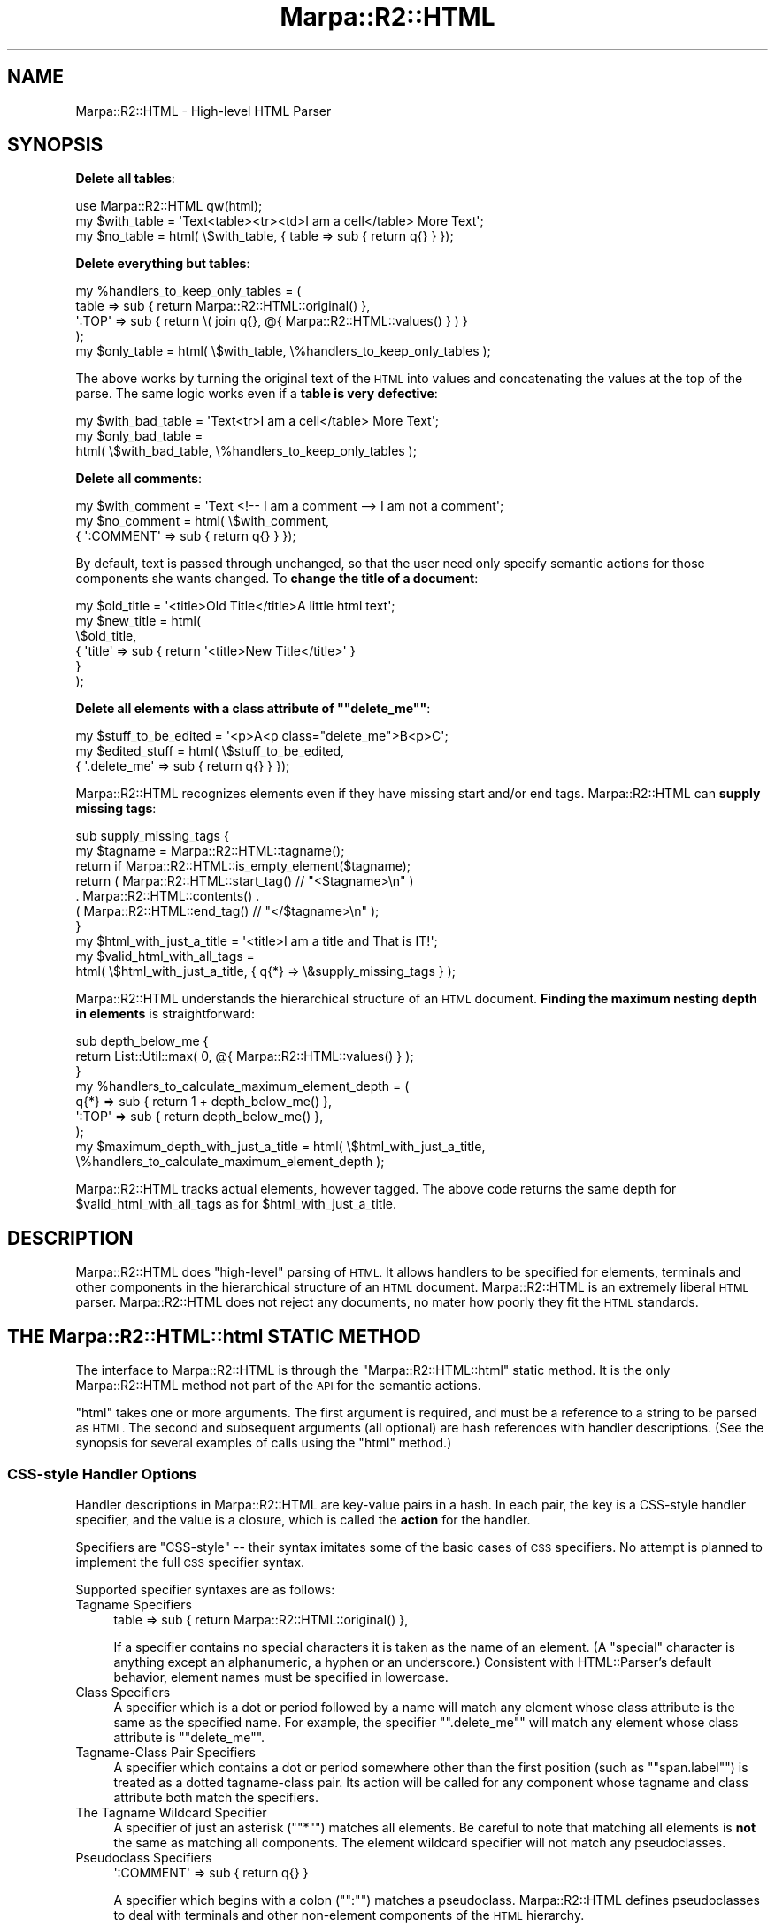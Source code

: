 .\" Automatically generated by Pod::Man 4.14 (Pod::Simple 3.40)
.\"
.\" Standard preamble:
.\" ========================================================================
.de Sp \" Vertical space (when we can't use .PP)
.if t .sp .5v
.if n .sp
..
.de Vb \" Begin verbatim text
.ft CW
.nf
.ne \\$1
..
.de Ve \" End verbatim text
.ft R
.fi
..
.\" Set up some character translations and predefined strings.  \*(-- will
.\" give an unbreakable dash, \*(PI will give pi, \*(L" will give a left
.\" double quote, and \*(R" will give a right double quote.  \*(C+ will
.\" give a nicer C++.  Capital omega is used to do unbreakable dashes and
.\" therefore won't be available.  \*(C` and \*(C' expand to `' in nroff,
.\" nothing in troff, for use with C<>.
.tr \(*W-
.ds C+ C\v'-.1v'\h'-1p'\s-2+\h'-1p'+\s0\v'.1v'\h'-1p'
.ie n \{\
.    ds -- \(*W-
.    ds PI pi
.    if (\n(.H=4u)&(1m=24u) .ds -- \(*W\h'-12u'\(*W\h'-12u'-\" diablo 10 pitch
.    if (\n(.H=4u)&(1m=20u) .ds -- \(*W\h'-12u'\(*W\h'-8u'-\"  diablo 12 pitch
.    ds L" ""
.    ds R" ""
.    ds C` ""
.    ds C' ""
'br\}
.el\{\
.    ds -- \|\(em\|
.    ds PI \(*p
.    ds L" ``
.    ds R" ''
.    ds C`
.    ds C'
'br\}
.\"
.\" Escape single quotes in literal strings from groff's Unicode transform.
.ie \n(.g .ds Aq \(aq
.el       .ds Aq '
.\"
.\" If the F register is >0, we'll generate index entries on stderr for
.\" titles (.TH), headers (.SH), subsections (.SS), items (.Ip), and index
.\" entries marked with X<> in POD.  Of course, you'll have to process the
.\" output yourself in some meaningful fashion.
.\"
.\" Avoid warning from groff about undefined register 'F'.
.de IX
..
.nr rF 0
.if \n(.g .if rF .nr rF 1
.if (\n(rF:(\n(.g==0)) \{\
.    if \nF \{\
.        de IX
.        tm Index:\\$1\t\\n%\t"\\$2"
..
.        if !\nF==2 \{\
.            nr % 0
.            nr F 2
.        \}
.    \}
.\}
.rr rF
.\"
.\" Accent mark definitions (@(#)ms.acc 1.5 88/02/08 SMI; from UCB 4.2).
.\" Fear.  Run.  Save yourself.  No user-serviceable parts.
.    \" fudge factors for nroff and troff
.if n \{\
.    ds #H 0
.    ds #V .8m
.    ds #F .3m
.    ds #[ \f1
.    ds #] \fP
.\}
.if t \{\
.    ds #H ((1u-(\\\\n(.fu%2u))*.13m)
.    ds #V .6m
.    ds #F 0
.    ds #[ \&
.    ds #] \&
.\}
.    \" simple accents for nroff and troff
.if n \{\
.    ds ' \&
.    ds ` \&
.    ds ^ \&
.    ds , \&
.    ds ~ ~
.    ds /
.\}
.if t \{\
.    ds ' \\k:\h'-(\\n(.wu*8/10-\*(#H)'\'\h"|\\n:u"
.    ds ` \\k:\h'-(\\n(.wu*8/10-\*(#H)'\`\h'|\\n:u'
.    ds ^ \\k:\h'-(\\n(.wu*10/11-\*(#H)'^\h'|\\n:u'
.    ds , \\k:\h'-(\\n(.wu*8/10)',\h'|\\n:u'
.    ds ~ \\k:\h'-(\\n(.wu-\*(#H-.1m)'~\h'|\\n:u'
.    ds / \\k:\h'-(\\n(.wu*8/10-\*(#H)'\z\(sl\h'|\\n:u'
.\}
.    \" troff and (daisy-wheel) nroff accents
.ds : \\k:\h'-(\\n(.wu*8/10-\*(#H+.1m+\*(#F)'\v'-\*(#V'\z.\h'.2m+\*(#F'.\h'|\\n:u'\v'\*(#V'
.ds 8 \h'\*(#H'\(*b\h'-\*(#H'
.ds o \\k:\h'-(\\n(.wu+\w'\(de'u-\*(#H)/2u'\v'-.3n'\*(#[\z\(de\v'.3n'\h'|\\n:u'\*(#]
.ds d- \h'\*(#H'\(pd\h'-\w'~'u'\v'-.25m'\f2\(hy\fP\v'.25m'\h'-\*(#H'
.ds D- D\\k:\h'-\w'D'u'\v'-.11m'\z\(hy\v'.11m'\h'|\\n:u'
.ds th \*(#[\v'.3m'\s+1I\s-1\v'-.3m'\h'-(\w'I'u*2/3)'\s-1o\s+1\*(#]
.ds Th \*(#[\s+2I\s-2\h'-\w'I'u*3/5'\v'-.3m'o\v'.3m'\*(#]
.ds ae a\h'-(\w'a'u*4/10)'e
.ds Ae A\h'-(\w'A'u*4/10)'E
.    \" corrections for vroff
.if v .ds ~ \\k:\h'-(\\n(.wu*9/10-\*(#H)'\s-2\u~\d\s+2\h'|\\n:u'
.if v .ds ^ \\k:\h'-(\\n(.wu*10/11-\*(#H)'\v'-.4m'^\v'.4m'\h'|\\n:u'
.    \" for low resolution devices (crt and lpr)
.if \n(.H>23 .if \n(.V>19 \
\{\
.    ds : e
.    ds 8 ss
.    ds o a
.    ds d- d\h'-1'\(ga
.    ds D- D\h'-1'\(hy
.    ds th \o'bp'
.    ds Th \o'LP'
.    ds ae ae
.    ds Ae AE
.\}
.rm #[ #] #H #V #F C
.\" ========================================================================
.\"
.IX Title "Marpa::R2::HTML 3"
.TH Marpa::R2::HTML 3 "2020-07-11" "perl v5.32.0" "User Contributed Perl Documentation"
.\" For nroff, turn off justification.  Always turn off hyphenation; it makes
.\" way too many mistakes in technical documents.
.if n .ad l
.nh
.SH "NAME"
Marpa::R2::HTML \- High\-level HTML Parser
.SH "SYNOPSIS"
.IX Header "SYNOPSIS"
\&\fBDelete all tables\fR:
.PP
.Vb 1
\&    use Marpa::R2::HTML qw(html);
\&
\&    my $with_table = \*(AqText<table><tr><td>I am a cell</table> More Text\*(Aq;
\&    my $no_table   = html( \e$with_table, { table => sub { return q{} } });
.Ve
.PP
\&\fBDelete everything but tables\fR:
.PP
.Vb 5
\&    my %handlers_to_keep_only_tables = (
\&        table  => sub { return Marpa::R2::HTML::original() },
\&        \*(Aq:TOP\*(Aq => sub { return \e( join q{}, @{ Marpa::R2::HTML::values() } ) }
\&    );
\&    my $only_table = html( \e$with_table, \e%handlers_to_keep_only_tables );
.Ve
.PP
The above works by turning the original text of the \s-1HTML\s0 into values
and concatenating the values at the top of the parse.
The same logic works even if a \fBtable is very defective\fR:
.PP
.Vb 3
\&    my $with_bad_table = \*(AqText<tr>I am a cell</table> More Text\*(Aq;
\&    my $only_bad_table =
\&        html( \e$with_bad_table, \e%handlers_to_keep_only_tables );
.Ve
.PP
\&\fBDelete all comments\fR:
.PP
.Vb 3
\&    my $with_comment = \*(AqText <!\-\- I am a comment \-\-> I am not a comment\*(Aq;
\&    my $no_comment   = html( \e$with_comment,
\&        { \*(Aq:COMMENT\*(Aq => sub { return q{} } });
.Ve
.PP
By default, text is passed through unchanged, so that the user
need only specify semantic actions for those components she
wants changed.  To \fBchange the title of a document\fR:
.PP
.Vb 6
\&    my $old_title = \*(Aq<title>Old Title</title>A little html text\*(Aq;
\&    my $new_title = html(
\&        \e$old_title,
\&        {   \*(Aqtitle\*(Aq => sub { return \*(Aq<title>New Title</title>\*(Aq }
\&        }
\&    );
.Ve
.PP
\&\fBDelete all elements with a class attribute
of "\f(CB\*(C`delete_me\*(C'\fB"\fR:
.PP
.Vb 3
\&    my $stuff_to_be_edited = \*(Aq<p>A<p class="delete_me">B<p>C\*(Aq;
\&    my $edited_stuff       = html( \e$stuff_to_be_edited,
\&        { \*(Aq.delete_me\*(Aq => sub { return q{} } });
.Ve
.PP
Marpa::R2::HTML recognizes elements even if they have missing
start and/or end tags.
Marpa::R2::HTML can \fBsupply missing tags\fR:
.PP
.Vb 10
\&    sub supply_missing_tags {
\&        my $tagname = Marpa::R2::HTML::tagname();
\&        return if Marpa::R2::HTML::is_empty_element($tagname);
\&        return ( Marpa::R2::HTML::start_tag() // "<$tagname>\en" )
\&            . Marpa::R2::HTML::contents() .
\&            ( Marpa::R2::HTML::end_tag() // "</$tagname>\en" );
\&    }
\&    my $html_with_just_a_title = \*(Aq<title>I am a title and That is IT!\*(Aq;
\&    my $valid_html_with_all_tags =
\&        html( \e$html_with_just_a_title, { q{*} => \e&supply_missing_tags } );
.Ve
.PP
Marpa::R2::HTML understands the hierarchical structure of an \s-1HTML\s0 document.
\&\fBFinding the maximum nesting depth in elements\fR is straightforward:
.PP
.Vb 9
\&    sub depth_below_me {
\&        return List::Util::max( 0, @{ Marpa::R2::HTML::values() } );
\&    }
\&    my %handlers_to_calculate_maximum_element_depth = (
\&        q{*}   => sub { return 1 + depth_below_me() },
\&        \*(Aq:TOP\*(Aq => sub { return depth_below_me() },
\&    );
\&    my $maximum_depth_with_just_a_title = html( \e$html_with_just_a_title,
\&        \e%handlers_to_calculate_maximum_element_depth );
.Ve
.PP
Marpa::R2::HTML tracks actual elements, however tagged.
The above code returns the same depth for \f(CW$valid_html_with_all_tags\fR
as for \f(CW$html_with_just_a_title\fR.
.SH "DESCRIPTION"
.IX Header "DESCRIPTION"
Marpa::R2::HTML does \*(L"high-level\*(R" parsing of \s-1HTML.\s0
It allows handlers to be specified for elements, terminals and other
components in the hierarchical structure of an \s-1HTML\s0 document.
Marpa::R2::HTML is an extremely liberal \s-1HTML\s0 parser.
Marpa::R2::HTML does not reject any documents,
no mater how poorly they fit the \s-1HTML\s0 standards.
.SH "THE Marpa::R2::HTML::html STATIC METHOD"
.IX Header "THE Marpa::R2::HTML::html STATIC METHOD"
The interface to
Marpa::R2::HTML is through the
\&\f(CW\*(C`Marpa::R2::HTML::html\*(C'\fR
static method.
It is
the only
Marpa::R2::HTML
method not part of the \s-1API\s0 for the
semantic actions.
.PP
\&\f(CW\*(C`html\*(C'\fR takes one or more arguments.
The first argument is required, and must be a reference to
a string to be parsed as \s-1HTML.\s0
The second and
subsequent arguments (all optional) are hash references
with handler descriptions.
(See the synopsis for several examples of
calls using the \f(CW\*(C`html\*(C'\fR method.)
.SS "CSS-style Handler Options"
.IX Subsection "CSS-style Handler Options"
Handler descriptions in Marpa::R2::HTML are key-value pairs
in a hash.
In each pair, the key is a CSS-style handler specifier,
and the value is a closure,
which is called the \fBaction\fR for the
handler.
.PP
Specifiers are \*(L"CSS-style\*(R" \*(--
their syntax imitates some of the basic cases
of \s-1CSS\s0 specifiers.
No attempt is planned
to implement the full \s-1CSS\s0 specifier syntax.
.PP
Supported specifier syntaxes are as follows:
.IP "Tagname Specifiers" 4
.IX Item "Tagname Specifiers"
.Vb 1
\&        table  => sub { return Marpa::R2::HTML::original() },
.Ve
.Sp
If a specifier contains no special characters
it is taken
as the name of an element.
(A \*(L"special\*(R" character is
anything except an alphanumeric, a hyphen or an underscore.)
Consistent with HTML::Parser's default behavior,
element names must be specified in lowercase.
.IP "Class Specifiers" 4
.IX Item "Class Specifiers"
A specifier which is a dot or period followed by a name
will match any element whose class attribute is the same as the specified name.
For example, the specifier "\f(CW\*(C`.delete_me\*(C'\fR\*(L" will match any element whose
class attribute is \*(R"\f(CW\*(C`delete_me\*(C'\fR".
.IP "Tagname-Class Pair Specifiers" 4
.IX Item "Tagname-Class Pair Specifiers"
A specifier which contains a dot or period somewhere other than
the first position (such as "\f(CW\*(C`span.label\*(C'\fR")
is treated as a dotted tagname-class pair.
Its action will be called for
any component whose tagname and class attribute both match
the specifiers.
.IP "The Tagname Wildcard Specifier" 4
.IX Item "The Tagname Wildcard Specifier"
A specifier of just an asterisk ("\f(CW\*(C`*\*(C'\fR") matches all elements.
Be careful to note that matching all elements is \fBnot\fR the same
as matching all components.
The element wildcard specifier will not match any pseudoclasses.
.IP "Pseudoclass Specifiers" 4
.IX Item "Pseudoclass Specifiers"
.Vb 1
\&     \*(Aq:COMMENT\*(Aq => sub { return q{} }
.Ve
.Sp
A specifier which begins with a colon ("\f(CW\*(C`:\*(C'\fR") matches a pseudoclass.
Marpa::R2::HTML defines
pseudoclasses to deal with terminals and other non-element
components of the \s-1HTML\s0 hierarchy.
.SS "Conflicting Specifiers"
.IX Subsection "Conflicting Specifiers"
At most one semantic action is called for each component.
Where an element component matches several specifiers,
the action is picked based on the \fBmost specific match\fR.
.IP "1. Matches by tagname-class pair are the most specific." 4
.IX Item "1. Matches by tagname-class pair are the most specific."
.PD 0
.IP "2. Matches by class are the next most specific." 4
.IX Item "2. Matches by class are the next most specific."
.IP "3. Matches by tagname are considered less specific than matches by class." 4
.IX Item "3. Matches by tagname are considered less specific than matches by class."
.IP "4. The wildcard match is the least specific." 4
.IX Item "4. The wildcard match is the least specific."
.PD
.PP
Here's an example:
.PP
.Vb 7
\&    my $html = <<\*(AqEND_OF_HTML\*(Aq;
\&    <span class="high">High Span</span>
\&    <span class="low">Low Span</span>
\&    <div class="high">High Div</div>
\&    <div class="low">Low Div</div>
\&    <div class="oddball">Oddball Div</div>
\&    END_OF_HTML
\&
\&    our @RESULTS = ();
\&    Marpa::R2::HTML::html(
\&        \e$html,
\&        {   q{*} => sub {
\&                push @RESULTS, \*(Aqwildcard handler: \*(Aq . Marpa::R2::HTML::contents();
\&            },
\&            \*(Aqdiv\*(Aq => sub {
\&                push @RESULTS, \*(Aq"div" handler: \*(Aq . Marpa::R2::HTML::contents();
\&            },
\&            \*(Aq.high\*(Aq => sub {
\&                push @RESULTS, \*(Aq".high" handler: \*(Aq . Marpa::R2::HTML::contents();
\&            },
\&            \*(Aqdiv.high\*(Aq => sub {
\&                push @RESULTS,
\&                    \*(Aq"div.high" handler: \*(Aq . Marpa::R2::HTML::contents();
\&            },
\&            \*(Aq.oddball\*(Aq => sub {
\&                push @RESULTS,
\&                    \*(Aq".oddball" handler: \*(Aq . Marpa::R2::HTML::contents();
\&            },
\&            \*(Aqbody\*(Aq => sub {undef},
\&            \*(Aqhead\*(Aq => sub {undef},
\&            \*(Aqhtml\*(Aq => sub {undef},
\&            \*(Aqp\*(Aq    => sub {undef},
\&        }
\&    );
.Ve
.PP
Here is what \f(CW$result\fR would contain after the above code was run:
.PP
.Vb 5
\&    ".high" handler: High Span
\&    wildcard handler: Low Span
\&    "div.high" handler: High Div
\&    "div" handler: Low Div
\&    ".oddball" handler: Oddball Div
.Ve
.SS "Details of the Specifier Syntax"
.IX Subsection "Details of the Specifier Syntax"
For elements and class names only alphanumerics, hyphens and underscores are supported.
Elements must be specified in lowercase, but they will match tagnames in the original
document on a case-insensitive basis.
.PP
Forcing element names to be lowercase follows the default behavior of
HTML::Parser, which coerces all tagnames to lowercase.
This is consistent with the \s-1HTML\s0 standards.
It is \fBnot\fR consistent with the \s-1XML\s0 standards,
and an option to configure this behavior may be added in
the future.
.PP
Pseudoclass names special to
Marpa::R2::HTML are case-sensitive, and must be all uppercase.
Lowercase is reserved for \s-1CSS\s0 pseudoclasses.
The \s-1CSS\s0 standard specifies that its pseudoclass names are case-indifferent.
No \s-1CSS\s0 pseudoclasses are supported at this writing.
.SH "PSEUDOCLASSES"
.IX Header "PSEUDOCLASSES"
Marpa::R2::HTML uses
HTML::Parser to do its low-level parsing.
HTML::Parser \*(L"events\*(R"
become the terminals for Marpa::R2::HTML.
.PP
Besides terminals and elements,
three other \s-1HTML\s0 components are recognized:
the \s-1SGML\s0 prolog (\f(CW\*(C`:PROLOG\*(C'\fR),
the \s-1SGML\s0 trailer (\f(CW\*(C`:TRAILER\*(C'\fR),
and the \s-1HTML\s0 document as a whole (\f(CW\*(C`:TOP\*(C'\fR).
.SS ":CDATA"
.IX Subsection ":CDATA"
The \f(CW\*(C`:CDATA\*(C'\fR pseudoclass specifies the action for
\&\s-1CDATA\s0 terminals.
Its action is called once for each non-whitespace raw \f(CW\*(C`text\*(C'\fR event
that is not reclassed as cruft.
(\fBRaw text\fR
is text in which any markup and entities should be left as is.)
.PP
More precisely,
a \f(CW\*(C`:CDATA\*(C'\fR terminal is created from any
HTML::Parser \f(CW\*(C`text\*(C'\fR event that has the \f(CW\*(C`is_cdata\*(C'\fR flag on;
that contains a non-whitespace character
as defined in the \s-1HTML 4.01\s0 specification
(<http://www.w3.org/TR/html4/struct/text.html#h\-9.1>);
and that is not reclassed as cruft.
.SS ":COMMENT"
.IX Subsection ":COMMENT"
The \f(CW\*(C`:COMMENT\*(C'\fR pseudoclass specifies the action for \s-1HTML\s0 comments.
Its action is called once for every \f(CW\*(C`HTML::Parser\*(C'\fR \f(CW\*(C`comment\*(C'\fR event that
is not reclassed as cruft.
.SS ":CRUFT"
.IX Subsection ":CRUFT"
The \f(CW\*(C`:CRUFT\*(C'\fR pseudoclass specifies the action for cruft.
Its action is called once for every \f(CW\*(C`HTML::Parser\*(C'\fR event that
Marpa::R2::HTML reclasses as cruft.
.PP
Marpa::R2::HTML reclasses terminals as cruft when
they do not fit the structure of an \s-1HTML\s0 document.
One example of a terminal that
Marpa::R2::HTML would reclass as cruft is a
\&\f(CW\*(C`</head>\*(C'\fR end tag in the \s-1HTML\s0 body.
.PP
Reclassing terminals as cruft is only done as the last resort.
When it can,
HTML::Parser forgives
violations of the \s-1HTML\s0 standards and accepts terminals as non-cruft.
.PP
Cruft is treated in much the same way as comments.
It is preserved, untouched, in the original text view.
.SS ":DECL"
.IX Subsection ":DECL"
The \f(CW\*(C`:DECL\*(C'\fR pseudoclass specifies the action for \s-1SGML\s0 declarations.
Its action is called once for every \f(CW\*(C`HTML::Parser\*(C'\fR \f(CW\*(C`declaration\*(C'\fR event that
is not reclassed as cruft.
.SS ":PCDATA"
.IX Subsection ":PCDATA"
The \f(CW\*(C`:PCDATA\*(C'\fR pseudoclass specifies the action for
\&\s-1PCDATA\s0 terminals.
Its action is called once for each non-whitespace non-raw \f(CW\*(C`text\*(C'\fR event
that is not reclassed as cruft.
.PP
More precisely,
a \f(CW\*(C`:PCDATA\*(C'\fR terminal is created from any
HTML::Parser \f(CW\*(C`text\*(C'\fR event that has the \f(CW\*(C`is_cdata\*(C'\fR flag \fBoff\fR;
that contains a non-whitespace character
as defined in the \s-1HTML 4.01\s0 specification
(<http://www.w3.org/TR/html4/struct/text.html#h\-9.1>);
and that is not reclassed as cruft.
.PP
Markup and entities in
\&\f(CW\*(C`:PCDATA\*(C'\fR text
are expected to be interpreted eventually,
but it can be counter-productive to do this
during parsing.
An application may, for example,
be rewriting a document for display on the web.
In that case it will often
want to leave markup and entities for the client's browser
to interpret.
.PP
Marpa::R2::HTML leaves interpretation of markup and entities entirely to
the application.
An application which chooses to do the interpretation itself
may do it in the actions,
or deal with it in post-processing.
\&\s-1CPAN\s0 has excellent tools for this,
some of which are part of HTML::Parser.
.SS ":PI"
.IX Subsection ":PI"
The \f(CW\*(C`:PI\*(C'\fR pseudoclass specifies the action for \s-1SGML\s0 processing instructions.
Its action is called once for every HTML::Parser \f(CW\*(C`process\*(C'\fR event that
is not reclassed as cruft.
.SS ":PROLOG"
.IX Subsection ":PROLOG"
The \f(CW\*(C`:PROLOG\*(C'\fR pseudoclass specifies the action for \s-1SGML\s0 prolog.
This is the part of the \s-1HTML\s0 document which precedes the \s-1HTML\s0 root element.
Components valid in the
prolog include \s-1SGML\s0 comments, processing instructions and whitespace.
.SS ":TOP"
.IX Subsection ":TOP"
The action specified for the \f(CW\*(C`:TOP\*(C'\fR pseudoclass will be called
once and only once in every parse,
and will be the last action called in every parse.
The \f(CW\*(C`:TOP\*(C'\fR component is the entire
physical document, including
the \s-1SGML\s0 prolog,
the root element,
and the \s-1SGML\s0 trailer.
All the other \s-1HTML\s0 components in a document
will be descendants of the \f(CW\*(C`:TOP\*(C'\fR component.
.PP
The \f(CW\*(C`:TOP\*(C'\fR action is unique, in that there is always an action
for it, even if one is not specified.
The \f(CW\*(C`html\*(C'\fR method returns the value
returned by the \f(CW\*(C`:TOP\*(C'\fR action.
The default \f(CW\*(C`:TOP\*(C'\fR action returns a \fBreference\fR to a string
with the literal text value of all
of its descendants.
.SS ":TRAILER"
.IX Subsection ":TRAILER"
The \f(CW\*(C`:TRAILER\*(C'\fR pseudoclass specifies the action for \s-1SGML\s0 trailer.
This is the part of the \s-1HTML\s0 document which follows the \s-1HTML\s0 root element.
Components valid in the
trailer include \s-1SGML\s0 comments, processing instructions, and whitespace.
Cruft can also be found here, though for Marpa::R2::HTML that is a
last resort.
.SS ":WHITESPACE"
.IX Subsection ":WHITESPACE"
A Marpa::R2::HTML \f(CW\*(C`:WHITESPACE\*(C'\fR terminal is created for every
HTML::Parser \f(CW\*(C`text\*(C'\fR event that is entirely whitespace
as defined in the \s-1HTML 4.01\s0 specification
(<http://www.w3.org/TR/html4/struct/text.html#h\-9.1>)
and that is not reclassed as cruft.
Whitespace is acceptable in places where non-whitespace is not,
and the difference can be very significant structurally.
.SH "VIEWS"
.IX Header "VIEWS"
I hope the synopsis convinces the reader
that the action semantics of Marpa::R2::HTML are natural.
This naturalness is achieved at the price of some novelty.
This section explains the ideas behind the semantic action \s-1API.\s0
Depending on taste,
readers may want to skip this section and go straight to
the \s-1API.\s0
.PP
The components of an \s-1HTML\s0 document form a hierarchy,
with the \f(CW\*(C`:TOP\*(C'\fR component on top, and the terminals on the bottom.
The traditional syntax tree method requires semantic actions
to know precisely
what children every component will have.
This processing model is not a good fit to \s-1HTML.\s0
Marpa::R2::HTML gives the writer of semantic actions
\&\*(L"views\*(R" of each component that better fit situations
where the number and type of
children is unknown or vaguely defined.
.PP
Marpa::R2::HTML's semantics
focus more widely \*(--
on a component's descendants instead of
just its direct children.
(The terms ancestor and descendant are used in the standard way:
If a component X is
above Y in the hierarchy,
X is an \fBancestor\fR of Y; and
Y is a \fBdescendant\fR of the X.)
.SS "The Original View"
.IX Subsection "The Original View"
The \fBoriginal view\fR sees the text of a component as it was
originally passed to the parser.
The original view never changes.
The original view is seen
through the \*(L"Marpa::R2::HTML::original\*(R" \s-1API\s0 method.
.SS "The Terminals View"
.IX Subsection "The Terminals View"
The \fBterminals view\fR sees the terminals corresponding to the
original text of a component.
The terminals view never changes.
The terminals view is usually seen as part of other views.
.PP
At this writing the \s-1API\s0 does not contain a \*(L"pure\*(R" terminals view method.
For a terminals view of the whole \s-1HTML\s0 document,
HTML::Parser does the job with significantly lower overhead.
For views and sections of views with no values defined,
the descendants view (described below)
is equivalent to the terminals view.
.SS "The Values View"
.IX Subsection "The Values View"
When actions are called, they return a value.
If that value is defined, it becomes visible to the \fBvalues view\fR of
its ancestors.
The values view of a component sees the visible values for its descendants.
.PP
The \fBvalues view\fR is an array, with the values ordered according to the
lexical order of the components whose actions returned them.
If no descendants have visible values,
then the values view is a zero-length array.
.PP
The values view is hierarchical.
When a component produces a visible value,
it makes the values of its descendants disappear.
That is, whenever the semantic action for a component X
returns anything other than a Perl \f(CW\*(C`undef\*(C'\fR, it has two effects:
.IP "\(bu" 4
That return value becomes the visible value associated with component X.
.IP "\(bu" 4
All the values previously visible due to semantic actions
for the descendants of component X disappear.
.PP
Values which disappear are gone forever.
There is no mechanism to make them \*(L"reappear\*(R".
.PP
As a special case, if an action for a component returns a Perl \f(CW\*(C`undef\*(C'\fR,
not only do the values of all its descendants disappear,
the component for the action also will not appear in the values view.
When its semantic action returns \f(CW\*(C`undef\*(C'\fR, a component permanently \*(L"drops out\*(R" of the values view
taking all descendants with it.
The original view is seen
through the \*(L"Marpa::R2::HTML::values\*(R" \s-1API\s0 method.
.SS "The Literal View"
.IX Subsection "The Literal View"
The literal view can be thought of as a mix between the original view
and the values view.
It sees a text string, like the original view.
But unlike the original view, the literal view includes the visible values.
.PP
Values appear in the \fBliteral view\fR in stringized form.
For sections of the original text without visible values,
the literal view is the same as the original
view.
In all Marpa::R2::HTML's views,
whether descendants are seen as text or values,
they
are seen in the original lexical order.
The literal view is seen
through the \*(L"Marpa::R2::HTML::literal\*(R" \s-1API\s0 method.
.SS "The Descendants View"
.IX Subsection "The Descendants View"
Just as the literal view can be thought of as a mix between the original view
and the values view,
the descendants view can be thought of a mix between the terminals view and the
values view.
.PP
The \fBdescendants view\fR sees an array of elements
with data for each
of the component's descendants,
in lexical order.
Where a value is visible, the descendants view sees data for the component with the
visible value.
Where no value is visible, the descendants view sees data for the terminals.
This means that
when no values are visible, the descendants view is the same as the terminals view.
.PP
The descendants view is implemented via the \*(L"Marpa::R2::HTML::descendants\*(R" method.
It is the most fine-grained and detailed way to look at the descendants of a component.
The descendants view can do anything that the other views can do,
but the other views should be preferred when they fit the application.
Other views are typically more intuitive and efficient.
.SS "Views versus Syntax Trees"
.IX Subsection "Views versus Syntax Trees"
Views are a generalization of the traditional method
for processing semantics: syntax trees.
The values view is the view that most
closely resembles a syntax tree.
But there are important differences.
.PP
In its purest form,
the syntax tree model
required the semantic actions to
define exactly how many and what kind of immediate children
each node had.
Each node in a syntax tree worked with its immediate children.
Children in a syntax tree appeared as values.
.PP
The values view, on the other hand, sees all its descendants,
not just its immediate children, but only if
they make themselves visible.
Because of this,
the values view lends itself to being mixed with other views.
The values view allows pieces of the tree to decide when they will
come into sight
and when they will fall out of view.
.SS "Views and Efficiency"
.IX Subsection "Views and Efficiency"
In most applications,
views are more efficient than syntax trees.
In terms of Marpa::R2::HTML views,
traditional syntax tree processing
corresponds most closely to the values view
when every component in the parse has a visible value.
For Marpa::R2::HTML this is close to the worst case.
.PP
Marpa::R2::HTML optimizes for unvalued components.
Unvalued components are represented as terminal spans.
Adjacent descendant spans are automatically merged.
This means the size and time required do not increase as
processing rises up the component hierarchy.
.PP
Terminals views are calculated on a just-in-time basis
when they are requested through the action \s-1API.\s0
The terminals view is produced quickly from the merged terminal span.
.PP
Original views are also calculated on a just-in-time basis
as requested.
Each terminal tracks the text it represents as a
character span.
The original text can be quickly reconstructed
as the text in the source document from
the first character location of its component's first terminal
to the last character location of the component's last terminal.
.PP
When a handler does not need to return a value,
the most efficient thing to do is to return \f(CW\*(C`undef\*(C'\fR.
This reverts that component and all its descendants to
the efficient unvalued representation.
.SH "THE SEMANTIC ACTION API"
.IX Header "THE SEMANTIC ACTION API"
Marpa::R2::HTML's semantic action \s-1API\s0 is implemented
mainly through context-aware static methods.
No arguments are passed to the
user's semantics action callbacks.
Instead the semantic actions get whatever data they need
by calling these static methods.
.SS "\s-1API\s0 Static Methods"
.IX Subsection "API Static Methods"
.IP "Marpa::R2::HTML::attributes" 4
.IX Item "Marpa::R2::HTML::attributes"
Returns a hash ref to the attributes of the start tag.
This hash ref is exactly the hash ref returned
for the \f(CW\*(C`attr\*(C'\fR arg specification of HTML::Parser.
The \f(CW\*(C`attributes\*(C'\fR \s-1API\s0 method
returns an empty hash
if there were no attributes,
if there was no start tag for this element,
or if the current component is not an element.
.IP "Marpa::R2::HTML::contents" 4
.IX Item "Marpa::R2::HTML::contents"
For an element, returns the literal view of the contents.
The contents of an element are its entire text
except for its start tag and its end tag.
For an non-element component, returns undef.
.IP "Marpa::R2::HTML::descendants" 4
.IX Item "Marpa::R2::HTML::descendants"
This static method implements the descendants view.
It takes one argument, the \*(L"dataspec\*(R".
The \fBdataspec\fR is a string specifying
the data to be returned for each descendant.
The \f(CW\*(C`descendants\*(C'\fR method
returns a reference to an array with one element per descendant,
in lexical order.
Each element in the array is a reference to an array whose
elements are
the per-descendant data requested in the string.
.Sp
The descendant data specification string has a syntax
similar to that of the \f(CW\*(C`argspec\*(C'\fR strings of HTML::Parser.
Details of that syntax are given below
.IP "Marpa::R2::HTML::end_tag" 4
.IX Item "Marpa::R2::HTML::end_tag"
For an element with an explicit end tag,
returns the original text of the end tag.
For non-element components, returns undef.
For elements with no end tag, returns undef.
.IP "Marpa::R2::HTML::is_empty_element" 4
.IX Item "Marpa::R2::HTML::is_empty_element"
For an element, returns a Perl true value if the element
is empty,
a defined Perl false value otherwise.
For non-element components, returns undef.
.IP "Marpa::R2::HTML::literal" 4
.IX Item "Marpa::R2::HTML::literal"
The \f(CW\*(C`Marpa::R2::HTML::literal\*(C'\fR method implements the literal view.
Returns a string containing the literal view of the component \*(--
its text as modified by any the visible values of its
descendants.
.IP "Marpa::R2::HTML::literal_ref" 4
.IX Item "Marpa::R2::HTML::literal_ref"
Returns a reference to a string containing the literal view of the
component.  This can be useful for very long strings.
.IP "Marpa::R2::HTML::offset" 4
.IX Item "Marpa::R2::HTML::offset"
Returns the start offset of the component.
This is a zero-based location in the source document.
Some components are zero-length,
containing none of the tokens in the physical input.
The \f(CW\*(C`Marpa::R2::HTML::offset\*(C'\fR method return \f(CW\*(C`undef\*(C'\fR
for these.
.IP "Marpa::R2::HTML::original" 4
.IX Item "Marpa::R2::HTML::original"
The \f(CW\*(C`Marpa::R2::HTML::original\*(C'\fR method implements the original view.
Returns a string containing the original view of the component \*(--
its text unchanged from the source document.
.IP "Marpa::R2::HTML::start_tag" 4
.IX Item "Marpa::R2::HTML::start_tag"
For an element with an explicit start tag,
returns the original text of the start tag.
For non-element components, returns undef.
For elements with no explicit start tag, returns undef.
.IP "Marpa::R2::HTML::tagname" 4
.IX Item "Marpa::R2::HTML::tagname"
For an element component,
returns its tagname.
There is a tagname even if there are no
explicit tags.
Tagname is determined based on structure.
For non-element components, returns undef.
.IP "Marpa::R2::HTML::title" 4
.IX Item "Marpa::R2::HTML::title"
Returns the value of the title attribute.
For a non-element component, returns undef.
If there was no explicit start tag, returns undef.
If there was no title attribute, returns undef.
.IP "Marpa::R2::HTML::token_type" 4
.IX Item "Marpa::R2::HTML::token_type"
For a token, returns the token type.
The token types
are the event types from HTML::Parser:
"\f(CW\*(C`T\*(C'\fR\*(L" for text,
\&\*(R"\f(CW\*(C`S\*(C'\fR\*(L" for a start tag,
\&\*(R"\f(CW\*(C`E\*(C'\fR\*(L" for an end tag,
\&\*(R"\f(CW\*(C`PI\*(C'\fR\*(L" for a processing instruction,
\&\*(R"\f(CW\*(C`D\*(C'\fR\*(L" for an \s-1SGML\s0 declaration,
and \*(R"\f(CW\*(C`C\*(C'\fR" for a comment.
If the component is an element or some other
non-token, returns undef.
.IP "Marpa::R2::HTML::values" 4
.IX Item "Marpa::R2::HTML::values"
The \f(CW\*(C`Marpa::R2::HTML::values\*(C'\fR method implements the values view.
It returns a reference to an array of the descendant
values visible from this component,
in lexical order.
No elements of this array will be undefined.
The array will be zero length if no descendant
has a visible value.
.SS "Dataspecs"
.IX Subsection "Dataspecs"
.Vb 1
\&    Marpa::R2::HTML::descendants(\*(Aqtoken_type,literal,element\*(Aq)
.Ve
.PP
The data specification string, or dataspec,
is a comma separated list of \fBdescendant data specifiers\fR.
The \f(CW\*(C`Marpa::R2::HTML::descendants\*(C'\fR method takes a dataspec
as its argument.
The \f(CW\*(C`Marpa::R2::HTML::descendants\*(C'\fR method returns a reference
to an array of references to arrays of per-descendant data.
The contents of the per-descendant data arrays
and their order is as specified
by the dataspec.
These are the valid descendant data specifiers:
.ie n .IP """element""" 4
.el .IP "\f(CWelement\fR" 4
.IX Item "element"
For an element descendant, returns the tagname.
A valid tagname is returned even if there were no explicit tags.
For non-element descendants, returns undef.
.ie n .IP """literal""" 4
.el .IP "\f(CWliteral\fR" 4
.IX Item "literal"
Returns a string containing the literal view of the
descendant.
.ie n .IP """original""" 4
.el .IP "\f(CWoriginal\fR" 4
.IX Item "original"
Returns a string containing the original view of the
descendant.
.ie n .IP """token_type""" 4
.el .IP "\f(CWtoken_type\fR" 4
.IX Item "token_type"
If the descendant is a terminal, returns the token type.
Token types are as described for the
\&\*(L"Marpa::R2::HTML::token_type\*(R" \s-1API\s0 method.
For components with visible values, returns undef.
.ie n .IP """value""" 4
.el .IP "\f(CWvalue\fR" 4
.IX Item "value"
For element descendants with a value, returns that
value.
In all other cases, returns undef.
.SS "The Instance Hash"
.IX Subsection "The Instance Hash"
Each Marpa::R2::HTML instance
makes available
a per-instance variable
as a scratchpad for the application:
\&\f(CW$Marpa::R2::HTML::INSTANCE\fR.
Each call to
Marpa::R2::HTML::html
creates a \f(CW$Marpa::R2::HTML::INSTANCE\fR
variable which is
reserved for that application using the \f(CW\*(C`local\*(C'\fR keyword.
Marpa::R2::HTML::html
initializes it to an empty hash,
but after that does not touch it.
When programming via side effects
is more natural than
passing data up the parse
tree (and it often is),
\&\f(CW$Marpa::R2::HTML::INSTANCE\fR can be used to
store the data.
.PP
Ordinarily, \f(CW$Marpa::R2::HTML::INSTANCE\fR is destroyed,
with the rest of the parse instance,
when \f(CW\*(C`Marpa::R2::HTML::html\*(C'\fR returns.
But it can be useful
for the \f(CW\*(C`:TOP\*(C'\fR semantic action to
return
\&\f(CW$Marpa::R2::HTML::INSTANCE\fR as the value of the parse.
.ie n .SS "Undefined Actions versus Actions Which Return ""undef"""
.el .SS "Undefined Actions versus Actions Which Return \f(CWundef\fP"
.IX Subsection "Undefined Actions versus Actions Which Return undef"
It is worth emphasizing that
the effect of not defining a semantic action for a component
is different from the effect of defining a semantic action which
returns a Perl \f(CW\*(C`undef\*(C'\fR.
The difference lies in what happens to any visible values
of the descendants of that component.
.PP
Where no action is defined for a component,
it leaves all that component's views as they were before.
That is, all values which were visible remain visible and
no new values become visible.
When an action is defined for a component, but that action returns undef,
no new values become visible, and
all descendant values which were visible \fBdisappear\fR.
.SS "Root Element versus :TOP Pseudoclass"
.IX Subsection "Root Element versus :TOP Pseudoclass"
It is important to understand the very
special function of the \f(CW\*(C`:TOP\*(C'\fR
component,
and to avoid confusing it with the \s-1HTML\s0 root element.
The most important distinctions are that
.IP "\(bu" 4
The semantic action
for \f(CW\*(C`:TOP\*(C'\fR pseudoclass is always the last action
to be called in a parse.
.IP "\(bu" 4
The \f(CW\*(C`:TOP\*(C'\fR component is \fBalways\fR the entire \s-1HTML\s0 document.
This can be true of the root element, but it is not true in
all cases.
.IP "\(bu" 4
The value that the action for the \f(CW\*(C`:TOP\*(C'\fR component
returns becomes the value that
the
Marpa::R2::HTML::html
method returns.
.PP
The root element is the \s-1HTML\s0 element whose tagname is "\f(CW\*(C`html\*(C'\fR", though
its start and end tags are optional
and can be omitted even in strictly valid \s-1HTML.\s0
Tags or no tags, every \s-1HTML\s0 document has a
root element.
(The \f(CW\*(C`:TOP\*(C'\fR component is not an element, so it does not have a tagname and
never has tags.)
.PP
The root element is always a descendant of the \f(CW\*(C`:TOP\*(C'\fR
component.
The \s-1SGML\s0 prolog and \s-1SGML\s0 trailer are always descendants of the \f(CW\*(C`:TOP\*(C'\fR
component.
The \s-1SGML\s0 prolog and \s-1SGML\s0 trailer
are never descendants of the root element.
.PP
If an action for the root element is specified,
it will also be called
once and only once in every parse.
An action for the root element can be specified in same way as actions
for other elements, using its tagname of "\f(CW\*(C`html\*(C'\fR".
An element wildcard action also becomes the action for the root element,
if no more specific handler declaration takes precedence.
.PP
A \f(CW\*(C`:TOP\*(C'\fR action will be called once and only once in every parse.
The \f(CW\*(C`:TOP\*(C'\fR action is unique in that there is a default action.
No other component has a default action.
.SS "Tags versus Structure"
.IX Subsection "Tags versus Structure"
Where tags conflict with structure,
HTML::Parser follows structure.
\&\*(L"Following structure\*(R" means that, for example,
if semantic actions for the \f(CW\*(C`html\*(C'\fR, \f(CW\*(C`head\*(C'\fR,
and \f(CW\*(C`body\*(C'\fR elements exist,
they will be called once and only once during every parse.
.PP
Consider this short and very defective \s-1HTML\s0 document:
.PP
.Vb 1
\&    <title>Short</title><p>Text</head><head>
.Ve
.PP
HTML::Parser starts the \s-1HTML\s0 document's body
when it encounters the \f(CW\*(C`<p>\*(C'\fR start tag.
That means that, even if they were in the right order,
the two \f(CW\*(C`head\*(C'\fR tags cannot be fit into any reasonable parse
structure.
.PP
If an action is specified for the \f(CW\*(C`head\*(C'\fR element,
it will be called for the actual header,
and the original view of the \f(CW\*(C`head\*(C'\fR element component
will be the text "\f(CW\*(C`<title>Short</title>\*(C'\fR".
The action for the \f(CW\*(C`head\*(C'\fR element will not be called again.
The two stray tags, \f(CW\*(C`</head>\*(C'\fR and \f(CW\*(C`<head>\*(C'\fR,
will be treated as descendants of
the \f(CW\*(C`body\*(C'\fR element, and reclassed as
\&\*(L"cruft\*(R" terminals.
.SS "Explicit and Implicit Elements"
.IX Subsection "Explicit and Implicit Elements"
If a semantic action
is specified for a tagname, it is called
whenever an element is found with that tagname,
even if there are no explicit tags for
that element.
The \s-1HTML\s0 standards allow both start and end tags
to be missing
for
\&\f(CW\*(C`html\*(C'\fR,
\&\f(CW\*(C`head\*(C'\fR,
\&\f(CW\*(C`body\*(C'\fR and
\&\f(CW\*(C`tbody\*(C'\fR elements.
Marpa::R2::HTML is more liberal,
and will recognize virtual tags for
\&\f(CW\*(C`table\*(C'\fR, \f(CW\*(C`tr\*(C'\fR, and \f(CW\*(C`td\*(C'\fR elements
as required to repair a defective table.
.PP
Marpa::R2::HTML is more even
liberal about recognizing virtual end tags
than it is about start tags.
Virtual start tags are recognized only for the specific
elements listed above.
For any non-empty \s-1HTML\s0 element, there is some circumstance
under which
Marpa::R2::HTML will recognize a virtual end tag.
At end of file,
as one example,
Marpa::R2::HTML will do its best to produce a balanced
\&\s-1HTML\s0 structure by
creating a virtual end tag for every element
in the stack of
currently active elements.
.SH "EXPORTS"
.IX Header "EXPORTS"
Marpa::R2::HTML exports nothing by default.
Optionally,
Marpa::R2::HTML::html
may be exported.
.SH "Copyright and License"
.IX Header "Copyright and License"
.Vb 5
\&  Copyright 2018 Jeffrey Kegler
\&  This file is part of Marpa::R2.  Marpa::R2 is free software: you can
\&  redistribute it and/or modify it under the terms of the GNU Lesser
\&  General Public License as published by the Free Software Foundation,
\&  either version 3 of the License, or (at your option) any later version.
\&
\&  Marpa::R2 is distributed in the hope that it will be useful,
\&  but WITHOUT ANY WARRANTY; without even the implied warranty of
\&  MERCHANTABILITY or FITNESS FOR A PARTICULAR PURPOSE.  See the GNU
\&  Lesser General Public License for more details.
\&
\&  You should have received a copy of the GNU Lesser
\&  General Public License along with Marpa::R2.  If not, see
\&  http://www.gnu.org/licenses/.
.Ve
